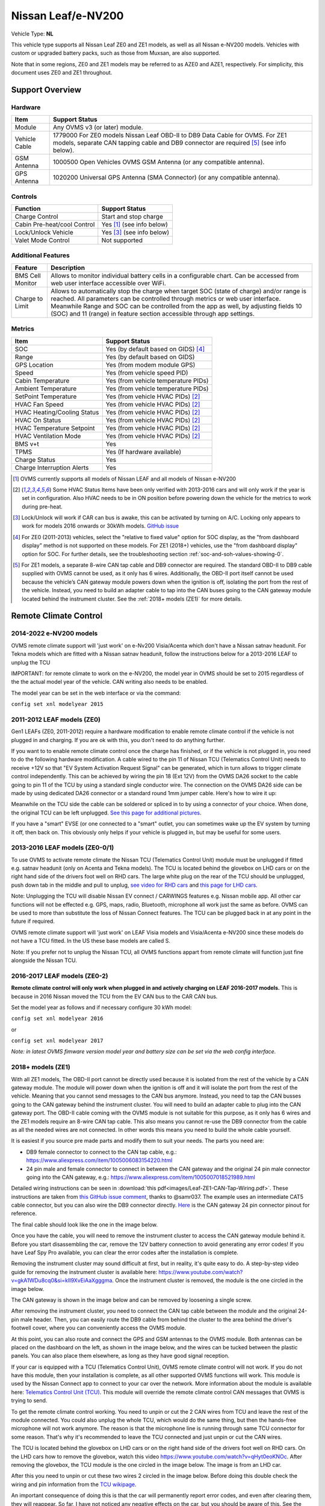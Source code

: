 ===================
Nissan Leaf/e-NV200
===================

Vehicle Type: **NL**

This vehicle type supports all Nissan Leaf ZE0 and ZE1 models, as well as all Nissan e-NV200 models. Vehicles with custom or upgraded battery packs, such as those from Muxsan, are also supported.

Note that in some regions, ZE0 and ZE1 models may be referred to as AZE0 and AZE1, respectively. For simplicity, this document uses ZE0 and ZE1 throughout.

----------------
Support Overview
----------------

^^^^^^^^^^^^^^^^
Hardware
^^^^^^^^^^^^^^^^

=========================== ==============
Item                        Support Status
=========================== ==============
Module                      Any OVMS v3 (or later) module.
Vehicle Cable               1779000 For ZE0 models Nissan Leaf OBD-II to DB9 Data Cable for OVMS. For ZE1 models, separate CAN tapping cable and DB9 connector are required [5]_ (see info below).
GSM Antenna                 1000500 Open Vehicles OVMS GSM Antenna (or any compatible antenna).
GPS Antenna                 1020200 Universal GPS Antenna (SMA Connector) (or any compatible antenna).
=========================== ==============

^^^^^^^^^^^^^^^^
Controls
^^^^^^^^^^^^^^^^

=========================== ==============
Function                    Support Status
=========================== ==============
Charge Control              Start and stop charge
Cabin Pre-heat/cool Control Yes [1]_ (see info below)
Lock/Unlock Vehicle         Yes [3]_ (see info below)
Valet Mode Control          Not supported
=========================== ==============

^^^^^^^^^^^^^^^^^^^
Additional Features
^^^^^^^^^^^^^^^^^^^

=========================== ==============
Feature                     Description
=========================== ==============
BMS Cell Monitor            Allows to monitor individual battery cells in a configurable chart. Can be accessed from web user interface accessible over WiFi.
Charge to Limit             Allows to automatically stop the charge when target SOC (state of charge) and/or range is reached. All parameters can be controlled through metrics or web user interface. Meanwhile Range and SOC can be controlled from the app as well, by adjusting fields 10 (SOC) and 11 (range) in feature section accessible through app settings.
=========================== ==============

^^^^^^^^^^^^^^^^
Metrics
^^^^^^^^^^^^^^^^

=========================== ==============
Item                        Support Status
=========================== ==============
SOC                         Yes (by default based on GIDS) [4]_
Range                       Yes (by default based on GIDS)
GPS Location                Yes (from modem module GPS)
Speed                       Yes (from vehicle speed PID)
Cabin Temperature           Yes (from vehicle temperature PIDs)
Ambient Temperature         Yes (from vehicle temperature PIDs)
SetPoint Temperature        Yes (from vehicle HVAC PIDs) [2]_
HVAC Fan Speed              Yes (from vehicle HVAC PIDs) [2]_
HVAC Heating/Cooling Status Yes (from vehicle HVAC PIDs) [2]_
HVAC On Status              Yes (from vehicle HVAC PIDs) [2]_
HVAC Temperature Setpoint   Yes (from vehicle HVAC PIDs) [2]_
HVAC Ventilation Mode       Yes (from vehicle HVAC PIDs) [2]_
BMS v+t                     Yes
TPMS                        Yes (If hardware available)
Charge Status               Yes
Charge Interruption Alerts  Yes
=========================== ==============

.. [1] OVMS currently supports all models of Nissan LEAF and all models of Nissan e-NV200

.. [2] Some HVAC Status Items have been only verified with 2013-2016 cars and will only work if the year is set in configuration. Also HVAC needs to be in ON position before powering down the vehicle for the metrics to work during pre-heat.

.. [3] Lock/Unlock will work if CAR can bus is awake, this can be activated by turning on A/C. Locking only appears to work for models 2016 onwards or 30kWh models. `GitHub issue <https://github.com/openvehicles/Open-Vehicle-Monitoring-System-3/issues/231>`_

.. [4] For ZE0 (2011-2013) vehicles, select the "relative to fixed value" option for SOC display, as the "from dashboard display" method is not supported on these models. For ZE1 (2018+) vehicles, use the "from dashboard display" option for SOC. For further details, see the troubleshooting section :ref:`soc-and-soh-values-showing-0`.

.. [5] For ZE1 models, a separate 8-wire CAN tap cable and DB9 connector are required. The standard OBD-II to DB9 cable supplied with OVMS cannot be used, as it only has 6 wires. Additionally, the OBD-II port itself cannot be used because the vehicle’s CAN gateway module powers down when the ignition is off, isolating the port from the rest of the vehicle. Instead, you need to build an adapter cable to tap into the CAN buses going to the CAN gateway module located behind the instrument cluster. See the :ref:`2018+ models (ZE1)` for more details.

----------------------
Remote Climate Control
----------------------

^^^^^^^^^^^^^^^^^^^^^^^^
2014-2022 e-NV200 models
^^^^^^^^^^^^^^^^^^^^^^^^

OVMS remote climate support will 'just work' on e-Nv200 Visia/Acenta which don't have a Nissan satnav headunit.
For Tekna models which are fitted with a Nissan satnav headunit, follow the instructions below for a 2013-2016 LEAF to unplug the TCU

IMPORTANT: for remote climate to work on the e-NV200, the model year in OVMS should be set to 2015 regardless of the the actual model year of the vehicle. CAN writing also needs to be enabled.

The model year can be set in the web interface or via the command:

``config set xnl modelyear 2015``


^^^^^^^^^^^^^^^^^^^^^^^^^^^^^^
2011-2012 LEAF models (ZE0)
^^^^^^^^^^^^^^^^^^^^^^^^^^^^^^

Gen1 LEAFs (ZE0, 2011-2012) require a hardware modification to enable remote climate control if the vehicle is not plugged in and charging. If you are ok with this, you don't need to do anything further.

If you want to to enable remote climate control once the charge has finished, or if the vehicle is not plugged in, you need to do the following hardware modification. A cable wired to the pin 11 of Nissan TCU (Telematics Control Unit) needs to receive +12V so that "EV System Activation Request Signal" can be generated, which in turn allows to trigger climate control independently. This can be achieved by wiring the pin 18 (Ext 12V) from the OVMS DA26 socket to the cable going to pin 11 of the TCU by using a standard single conductor wire. The connection on the OVMS DA26 side can be made by using dedicated DA26 connector or a standard round 1mm jumper cable. Here's how to wire it up:

.. image:: images/SchematicLEAF.png
    :width: 700px

Meanwhile on the TCU side the cable can be soldered or spliced in to by using a connector of your choice. When done, the original TCU can be left unplugged. `See this page for additional pictures <https://www.mynissanleaf.com/viewtopic.php?f=37&t=32935>`_.

.. image:: images/TCU.png
    :width: 700px

If you have a "smart" EVSE (or one connected to a "smart" outlet, you can sometimes wake up the EV system by turning it off, then back on. This obviously only helps if your vehicle is plugged in, but may be useful for some users.

^^^^^^^^^^^^^^^^^^^^^^^^^^^^^^^^^^
2013-2016 LEAF models (ZE0-0/1)
^^^^^^^^^^^^^^^^^^^^^^^^^^^^^^^^^^

To use OVMS to activate remote climate the Nissan TCU (Telematics Control Unit) module must be unplugged if fitted e.g. satnav headunit (only on Acenta and Tekna models). The TCU is located behind the glovebox on LHD cars or on the right hand side of the drivers foot well on RHD cars. The large white plug on the rear of the TCU should be unplugged, push down tab in the middle and pull to unplug, `see video for RHD cars <https://photos.app.goo.gl/MuvpCaXQUjbCdoox6>`_ and `this page for LHD cars <http://www.arachnon.de/wb/pages/en/nissan-leaf/tcu.php>`_.

Note: Unplugging the TCU will disable Nissan EV connect / CARWINGS features e.g. Nissan mobile app. All other car functions will not be effected e.g. GPS, maps, radio, Bluetooth, microphone all work just the same as before. OVMS can be used to more than substitute the loss of Nissan Connect features. The TCU can be plugged back in at any point in the future if required.

OVMS remote climate support will 'just work' on LEAF Visia models and Visia/Acenta e-NV200 since these models do not have a TCU fitted. In the US these base models are called S.

Note: If you prefer not to unplug the Nissan TCU, all OVMS functions appart from remote climate will function just fine alongside the Nissan TCU.


^^^^^^^^^^^^^^^^^^^^^^^^^^^^^^^^
2016-2017 LEAF models (ZE0-2)
^^^^^^^^^^^^^^^^^^^^^^^^^^^^^^^^

**Remote climate control will only work when plugged in and actively charging on LEAF 2016-2017 models.** This is because in 2016 Nissan moved the TCU from the EV CAN bus to the CAR CAN bus.

Set the model year as follows and if necessary configure 30 kWh model:

``config set xnl modelyear 2016``

or

``config set xnl modelyear 2017``

*Note: in latest OVMS fimware version model year and battery size can be set via the web config interface.*

.. _2018+ models (ZE1):

^^^^^^^^^^^^^^^^^^^^^
2018+ models (ZE1)
^^^^^^^^^^^^^^^^^^^^^

With all ZE1 models, The OBD-II port cannot be directly used because it is isolated from the rest of the vehicle by a CAN gateway module. The module will power down when the ignition is off and it will isolate the port from the rest of the vehicle. Meaning that you cannot send messages to the CAN bus anymore. Instead, you need to tap the CAN busses going to the CAN gateway behind the instrument cluster. You will need to build an adapter cable to plug into the CAN gateway port. The OBD-II cable coming with the OVMS module is not suitable for this purpose, as it only has 6 wires and the ZE1 models require an 8-wire CAN tap cable. This also means you cannot re-use the DB9 connector from the cable as all the needed wires are not connected. In other words this means you need to build the whole cable yourself.

It is easiest if you source pre made parts and modify them to suit your needs. The parts you need are:

* DB9 female connector to connect to the CAN tap cable, e.g.: https://www.aliexpress.com/item/1005006083154220.html
* 24 pin male and female connector to connect in between the CAN gateway and the original 24 pin male connector going into the CAN gateway, e.g.: https://www.aliexpress.com/item/1005007018521989.html

Detailed wiring instructions can be seen in :download:`this pdf<images/Leaf-ZE1-CAN-Tap-Wiring.pdf>`.
These instructions are taken from `this GitHub issue comment <https://github.com/openvehicles/Open-Vehicle-Monitoring-System-3/issues/323#issuecomment-2227069811>`_, thanks to @samr037. The example uses an intermediate CAT5 cable connector, but you can also wire the DB9 connector directly. `Here <https://nissanleaf.carhackingwiki.com/index.php/M101_(6CH_CAN_Gateway)>`_ is the CAN gateway 24 pin connector pinout for reference.

The final cable should look like the one in the image below.

.. image:: images/Leaf-CAN-Tap.jpg
    :width: 700px

Once you have the cable, you will need to remove the instrument cluster to access the CAN gateway module behind it. Before you start disassembling the car, remove the 12V battery connection to avoid generating any error codes! If you have Leaf Spy Pro available, you can clear the error codes after the installation is complete.

Removing the instrument cluster may sound difficult at first, but in reality, it's quite easy to do. A step-by-step video guide for removing the instrument cluster is available here: https://www.youtube.com/watch?v=gkA1WDu8cq0&si=kII9XvEiAaXgggma. Once the instrument cluster is removed, the module is the one circled in the image below.

.. image:: images/ze1-can-gateway-behind-instrument-cluster.jpg
   :width: 700px

The CAN gateway is shown in the image below and can be removed by loosening a single screw.

.. image:: images/ze1-can-gateway-module.jpg
   :width: 700px

After removing the instrument cluster, you need to connect the CAN tap cable between the module and the original 24-pin male header. Then, you can easily route the DB9 cable from behind the cluster to the area behind the driver's footwell cover, where you can conveniently access the OVMS module.

At this point, you can also route and connect the GPS and GSM antennas to the OVMS module. Both antennas can be placed on the dashboard on the left, as shown in the image below, and the wires can be tucked between the plastic panels. You can also place them elsewhere, as long as they have good signal reception.

.. image:: images/ze1-gps-and-gms-antennas.jpg
   :width: 700px

If your car is equipped with a TCU (Telematics Control Unit), OVMS remote climate control will not work. If you do not have this module, then your installation is complete, as all other supported OVMS functions will work. This module is used by the Nissan Connect app to connect to your car over the network. More information about the module is available here: `Telematics Control Unit (TCU) <https://nissanleaf.carhackingwiki.com/index.php/Telematics_Control_Unit_(TCU)>`_. This module will override the remote climate control CAN messages that OVMS is trying to send.

To get the remote climate control working. You need to unpin or cut the 2 CAN wires from TCU and leave the rest of the module connected. You could also unplug the whole TCU, which would do the same thing, but then the hands-free microphone will not work anymore. The reason is that the microphone line is running through same TCU connector for some reason. That's why it's recommended to leave the TCU connected and just unpin or cut the CAN wires.

The TCU is located behind the glovebox on LHD cars or on the right hand side of the drivers foot well on RHD cars. On the LHD cars how to remove the glovebox, watch this video https://www.youtube.com/watch?v=qHyt0eoKNOc.
After removing the glovebox, the TCU module is the one circled in the image below. The image is from an LHD car.

.. image:: images/ze1-tcu-location.jpg
   :width: 700px

After this you need to unpin or cut these two wires 2 circled in the image below. Before doing this double check the wiring and pin information from the `TCU wikipage <https://nissanleaf.carhackingwiki.com/index.php/Telematics_Control_Unit_(TCU)#M67_(NAM)>`_.

.. image:: images/ze1-tcu-connector.jpg
   :width: 700px

An important consequence of doing this is that the car will permanently report error codes, and even after clearing them, they will reappear. So far, I have not noticed any negative effects on the car, but you should be aware of this. See the error codes read by Leaf Spy Pro in the image below.

.. image:: images/ze1-error-codes-after-tcu-disconnected.jpg
   :width: 300px

Some people have also successfully disconnected the whole TCU, as discussed in the following thread: https://www.openvehicles.com/node/3809. However, this involves soldering a 5V regulator and connecting the microphone lines together. I have not tested this personally.


^^^^^^^^^^^^^^^^^^^^^^^^
Specific battery configs
^^^^^^^^^^^^^^^^^^^^^^^^

For models with a 30 kWhr battery pack, set the capacity manually with:

``config set xnl maxGids 356``
``config set xnl newCarAh 79``

For models with a 40 kWhr battery pack, set the capacity manually with:

``config set xnl maxGids 502``
``config set xnl newCarAh 115``

For models with a 62 kWhr battery pack, set the capacity manually with:

``config set xnl maxGids 775``
``config set xnl newCarAh 176``

*Note: In latest OVMS firmware version, model year and battery size can be set via the web config interface. This is easier and also the preferred method.*

*Note 2: OVMS fully supports battery upgraded LEAFs, just set the capacity according to what battery is currently installed.*

-----------------
Range Calculation
-----------------

The OVMS uses two configuration options to calculate remaining range, whPerGid (default 80Wh/gid) and kmPerKWh (default 7.1km/kWh). The range calculation is based on the remaining GIDS reported by the LBC and at the moment does not hold 5% in reserve like Leaf Spy. Feedback on this calculation is welcomed.

-----------------
Resources
-----------------

- Nissan LEAF support added by Tom Parker, see `his wiki <https://carrott.org/emini/Nissan_Leaf_OVMS>`_ for lots of documentation and resources. Some info is outdated e.g. climate control now turns off automatically.
- Nissan LEAF features are being added by Jaunius Kapkan, see `his github profile <https://github.com/mjkapkan/Open-Vehicle-Monitoring-System-3>`_ to track the progress.
- `MyNissanLEAF thread for Nissan CANbus decoding discussion <http://www.mynissanleaf.com/viewtopic.php?f=44&t=4131&hilit=open+CAN+discussion&start=440>`_
- Database files (.DBC) for ZE0, AZE0 & AZE1 Leaf can be found here: `Github LEAF Canbus database files <https://github.com/dalathegreat/leaf_can_bus_messages>`_
- Polling information for AZE1 can be found here: https://drive.google.com/file/d/1jH9cgm5v23qnqVnmZN3p4TvdaokWKPjM/view
- `Nissan Leaf Car Hacking Wiki <https://nissanleaf.carhackingwiki.com>`_ - a great resource for information on the Nissan Leaf and it's components.

-----------------
Troubleshooting
-----------------

.. _soc-and-soh-values-showing-0:

^^^^^^^^^^^^^^^^^^^^^^^^^^^^
SOC and SOH values showing 0
^^^^^^^^^^^^^^^^^^^^^^^^^^^^

If your SOC (State of Charge) and SOH (State of Health) values for ZE1 (2018+) models are showing 0. You may need to change the SOC and SOH display settings to "relative to fixed value" in the web interface and adjust the GIDS value to match the battery capacity you have when fully charged.

.. image:: images/soc-and-soh-display-settings.jpg
    :width: 300px
